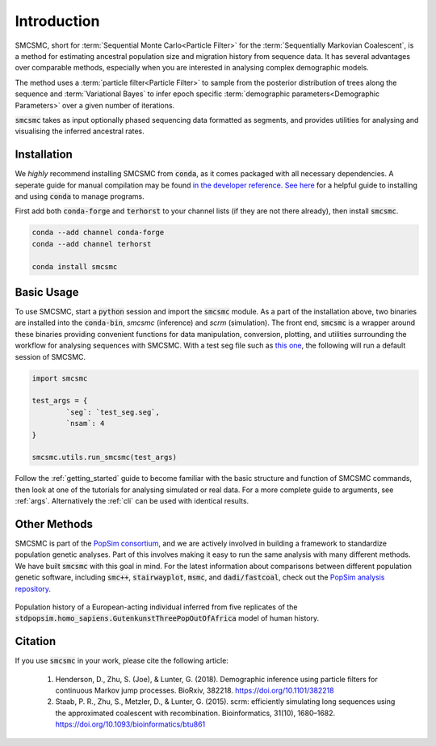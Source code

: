 Introduction
============


SMCSMC, short for :term:`Sequential Monte Carlo<Particle Filter>` for the :term:`Sequentially Markovian Coalescent`, is a method for estimating ancestral population size and migration history from sequence data. It has several advantages over comparable methods, especially when you are interested in analysing complex demographic models. 

The method uses a :term:`particle filter<Particle Filter>` to sample from the posterior distribution of trees along the sequence and :term:`Variational Bayes` to infer epoch specific :term:`demographic parameters<Demographic Parameters>` over a given number of iterations. 

:code:`smcsmc` takes as input optionally phased sequencing data formatted as segments, and provides utilities for analysing and visualising the inferred ancestral rates.


Installation
-----------

We *highly* recommend installing SMCSMC from :code:`conda`, as it comes packaged with all necessary dependencies. A seperate guide for manual compilation may be found `in the developer reference <https::github.com>`_\ .  `See here <https://docs.conda.io/projects/conda/en/latest/user-guide/getting-started.html>`_ for a helpful guide to installing and using :code:`conda` to manage programs. 

First add both :code:`conda-forge` and :code:`terhorst` to your channel lists (if they are not there already), then install :code:`smcsmc`. 

.. code-block:: bash

   conda --add channel conda-forge
   conda --add channel terhorst

   conda install smcsmc


Basic Usage
----------

To use SMCSMC, start a :code:`python` session and import the :code:`smcsmc` module. As a part of the installation above, two binaries are installed into the :code:`conda-bin`, `smcsmc` (inference) and `scrm` (simulation). The front end, :code:`smcsmc` is a wrapper around these binaries providing convenient functions for data manipulation, conversion, plotting, and utilities surrounding the workflow for analysing sequences with SMCSMC. With a test seg file such as `this one <https://github.com>`_\ , the following will run a default session of SMCSMC.

.. code-block:: python

        import smcsmc

        test_args = {
                `seg`: `test_seg.seg`,
                `nsam`: 4
        }

        smcsmc.utils.run_smcsmc(test_args)
                        

Follow the :ref:`getting_started` guide to become familiar with the basic structure and function of SMCSMC commands, then look at one of the tutorials for analysing simulated or real data. For a more complete guide to arguments, see :ref:`args`. Alternatively the :ref:`cli` can be used with identical results. 

Other Methods
------------

SMCSMC is part of the `PopSim consortium <https://github.com/popgensims>`_\ , and we are actively involved in building a framework to standardize population genetic analyses. Part of this involves making it easy to run the same analysis with many different methods. We have built :code:`smcsmc` with this goal in mind. For the latest information about comparisons between different population genetic software, including :code:`smc++`, :code:`stairwayplot`, :code:`msmc`, and :code:`dadi/fastcoal`, check out the `PopSim analysis repository <https://github.com/popgensims/analysis>`_\ .

.. figure:: ../img/popsim.png
   :scale: 50 %
   :align: center
   
   Population history of a European-acting individual inferred from five replicates of the :code:`stdpopsim.homo_sapiens.GutenkunstThreePopOutOfAfrica` model of human history.


Citation
--------

If you use :code:`smcsmc` in your work, please cite the following article:

        1. Henderson, D., Zhu, S. (Joe), & Lunter, G. (2018). Demographic inference using particle filters for continuous Markov jump processes. BioRxiv, 382218. https://doi.org/10.1101/382218
        2. Staab, P. R., Zhu, S., Metzler, D., & Lunter, G. (2015). scrm: efficiently simulating long sequences using the approximated coalescent with recombination. Bioinformatics, 31(10), 1680–1682. https://doi.org/10.1093/bioinformatics/btu861 



